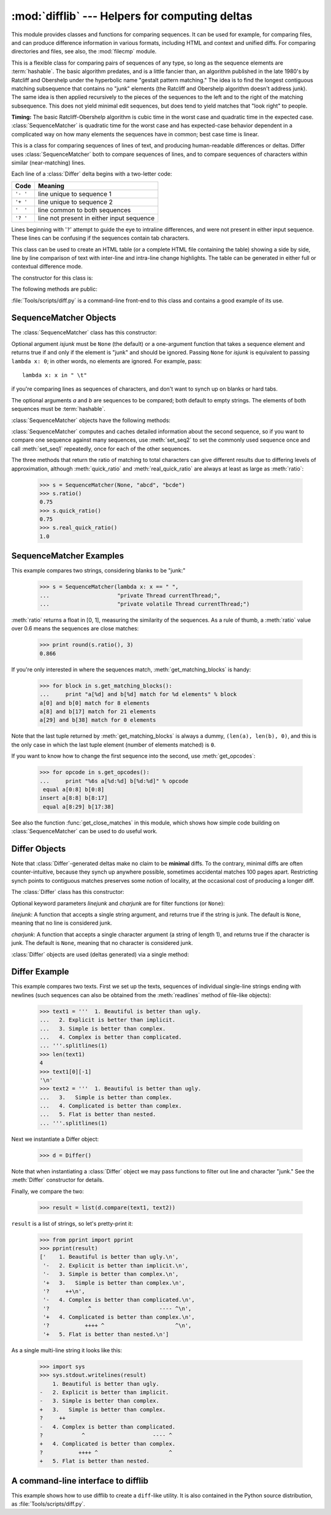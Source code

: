 :mod:`difflib` --- Helpers for computing deltas
===============================================

.. module:: difflib
   :synopsis: Helpers for computing differences between objects.
.. moduleauthor:: Tim Peters <tim_one@users.sourceforge.net>
.. sectionauthor:: Tim Peters <tim_one@users.sourceforge.net>
.. Markup by Fred L. Drake, Jr. <fdrake@acm.org>

.. testsetup::

   import sys
   from difflib import *

.. versionadded:: 2.1

This module provides classes and functions for comparing sequences. It
can be used for example, for comparing files, and can produce difference
information in various formats, including HTML and context and unified
diffs. For comparing directories and files, see also, the :mod:`filecmp` module.

.. class:: SequenceMatcher

   This is a flexible class for comparing pairs of sequences of any type, so long
   as the sequence elements are :term:`hashable`.  The basic algorithm predates, and is a
   little fancier than, an algorithm published in the late 1980's by Ratcliff and
   Obershelp under the hyperbolic name "gestalt pattern matching."  The idea is to
   find the longest contiguous matching subsequence that contains no "junk"
   elements (the Ratcliff and Obershelp algorithm doesn't address junk).  The same
   idea is then applied recursively to the pieces of the sequences to the left and
   to the right of the matching subsequence.  This does not yield minimal edit
   sequences, but does tend to yield matches that "look right" to people.

   **Timing:** The basic Ratcliff-Obershelp algorithm is cubic time in the worst
   case and quadratic time in the expected case. :class:`SequenceMatcher` is
   quadratic time for the worst case and has expected-case behavior dependent in a
   complicated way on how many elements the sequences have in common; best case
   time is linear.


.. class:: Differ

   This is a class for comparing sequences of lines of text, and producing
   human-readable differences or deltas.  Differ uses :class:`SequenceMatcher`
   both to compare sequences of lines, and to compare sequences of characters
   within similar (near-matching) lines.

   Each line of a :class:`Differ` delta begins with a two-letter code:

   +----------+-------------------------------------------+
   | Code     | Meaning                                   |
   +==========+===========================================+
   | ``'- '`` | line unique to sequence 1                 |
   +----------+-------------------------------------------+
   | ``'+ '`` | line unique to sequence 2                 |
   +----------+-------------------------------------------+
   | ``'  '`` | line common to both sequences             |
   +----------+-------------------------------------------+
   | ``'? '`` | line not present in either input sequence |
   +----------+-------------------------------------------+

   Lines beginning with '``?``' attempt to guide the eye to intraline differences,
   and were not present in either input sequence. These lines can be confusing if
   the sequences contain tab characters.


.. class:: HtmlDiff

   This class can be used to create an HTML table (or a complete HTML file
   containing the table) showing a side by side, line by line comparison of text
   with inter-line and intra-line change highlights.  The table can be generated in
   either full or contextual difference mode.

   The constructor for this class is:


   .. function:: __init__([tabsize][, wrapcolumn][, linejunk][, charjunk])

      Initializes instance of :class:`HtmlDiff`.

      *tabsize* is an optional keyword argument to specify tab stop spacing and
      defaults to ``8``.

      *wrapcolumn* is an optional keyword to specify column number where lines are
      broken and wrapped, defaults to ``None`` where lines are not wrapped.

      *linejunk* and *charjunk* are optional keyword arguments passed into ``ndiff()``
      (used by :class:`HtmlDiff` to generate the side by side HTML differences).  See
      ``ndiff()`` documentation for argument default values and descriptions.

   The following methods are public:


   .. function:: make_file(fromlines, tolines [, fromdesc][, todesc][, context][, numlines])

      Compares *fromlines* and *tolines* (lists of strings) and returns a string which
      is a complete HTML file containing a table showing line by line differences with
      inter-line and intra-line changes highlighted.

      *fromdesc* and *todesc* are optional keyword arguments to specify from/to file
      column header strings (both default to an empty string).

      *context* and *numlines* are both optional keyword arguments. Set *context* to
      ``True`` when contextual differences are to be shown, else the default is
      ``False`` to show the full files. *numlines* defaults to ``5``.  When *context*
      is ``True`` *numlines* controls the number of context lines which surround the
      difference highlights.  When *context* is ``False`` *numlines* controls the
      number of lines which are shown before a difference highlight when using the
      "next" hyperlinks (setting to zero would cause the "next" hyperlinks to place
      the next difference highlight at the top of the browser without any leading
      context).


   .. function:: make_table(fromlines, tolines [, fromdesc][, todesc][, context][, numlines])

      Compares *fromlines* and *tolines* (lists of strings) and returns a string which
      is a complete HTML table showing line by line differences with inter-line and
      intra-line changes highlighted.

      The arguments for this method are the same as those for the :meth:`make_file`
      method.

   :file:`Tools/scripts/diff.py` is a command-line front-end to this class and
   contains a good example of its use.

   .. versionadded:: 2.4


.. function:: context_diff(a, b[, fromfile][, tofile][, fromfiledate][, tofiledate][, n][, lineterm])

   Compare *a* and *b* (lists of strings); return a delta (a :term:`generator`
   generating the delta lines) in context diff format.

   Context diffs are a compact way of showing just the lines that have changed plus
   a few lines of context.  The changes are shown in a before/after style.  The
   number of context lines is set by *n* which defaults to three.

   By default, the diff control lines (those with ``***`` or ``---``) are created
   with a trailing newline.  This is helpful so that inputs created from
   :func:`file.readlines` result in diffs that are suitable for use with
   :func:`file.writelines` since both the inputs and outputs have trailing
   newlines.

   For inputs that do not have trailing newlines, set the *lineterm* argument to
   ``""`` so that the output will be uniformly newline free.

   The context diff format normally has a header for filenames and modification
   times.  Any or all of these may be specified using strings for *fromfile*,
   *tofile*, *fromfiledate*, and *tofiledate*. The modification times are normally
   expressed in the format returned by :func:`time.ctime`.  If not specified, the
   strings default to blanks.

      >>> s1 = ['bacon\n', 'eggs\n', 'ham\n', 'guido\n']
      >>> s2 = ['python\n', 'eggy\n', 'hamster\n', 'guido\n']
      >>> for line in context_diff(s1, s2, fromfile='before.py', tofile='after.py'):
      ...     sys.stdout.write(line)  # doctest: +NORMALIZE_WHITESPACE
      *** before.py
      --- after.py
      ***************
      *** 1,4 ****
      ! bacon
      ! eggs
      ! ham
        guido
      --- 1,4 ----
      ! python
      ! eggy
      ! hamster
        guido

   See :ref:`difflib-interface` for a more detailed example.

   .. versionadded:: 2.3


.. function:: get_close_matches(word, possibilities[, n][, cutoff])

   Return a list of the best "good enough" matches.  *word* is a sequence for which
   close matches are desired (typically a string), and *possibilities* is a list of
   sequences against which to match *word* (typically a list of strings).

   Optional argument *n* (default ``3``) is the maximum number of close matches to
   return; *n* must be greater than ``0``.

   Optional argument *cutoff* (default ``0.6``) is a float in the range [0, 1].
   Possibilities that don't score at least that similar to *word* are ignored.

   The best (no more than *n*) matches among the possibilities are returned in a
   list, sorted by similarity score, most similar first.

      >>> get_close_matches('appel', ['ape', 'apple', 'peach', 'puppy'])
      ['apple', 'ape']
      >>> import keyword
      >>> get_close_matches('wheel', keyword.kwlist)
      ['while']
      >>> get_close_matches('apple', keyword.kwlist)
      []
      >>> get_close_matches('accept', keyword.kwlist)
      ['except']


.. function:: ndiff(a, b[, linejunk][, charjunk])

   Compare *a* and *b* (lists of strings); return a :class:`Differ`\ -style
   delta (a :term:`generator` generating the delta lines).

   Optional keyword parameters *linejunk* and *charjunk* are for filter functions
   (or ``None``):

   *linejunk*: A function that accepts a single string argument, and returns true
   if the string is junk, or false if not. The default is (``None``), starting with
   Python 2.3.  Before then, the default was the module-level function
   :func:`IS_LINE_JUNK`, which filters out lines without visible characters, except
   for at most one pound character (``'#'``). As of Python 2.3, the underlying
   :class:`SequenceMatcher` class does a dynamic analysis of which lines are so
   frequent as to constitute noise, and this usually works better than the pre-2.3
   default.

   *charjunk*: A function that accepts a character (a string of length 1), and
   returns if the character is junk, or false if not. The default is module-level
   function :func:`IS_CHARACTER_JUNK`, which filters out whitespace characters (a
   blank or tab; note: bad idea to include newline in this!).

   :file:`Tools/scripts/ndiff.py` is a command-line front-end to this function.

      >>> diff = ndiff('one\ntwo\nthree\n'.splitlines(1),
      ...              'ore\ntree\nemu\n'.splitlines(1))
      >>> print ''.join(diff),
      - one
      ?  ^
      + ore
      ?  ^
      - two
      - three
      ?  -
      + tree
      + emu


.. function:: restore(sequence, which)

   Return one of the two sequences that generated a delta.

   Given a *sequence* produced by :meth:`Differ.compare` or :func:`ndiff`, extract
   lines originating from file 1 or 2 (parameter *which*), stripping off line
   prefixes.

   Example:

      >>> diff = ndiff('one\ntwo\nthree\n'.splitlines(1),
      ...              'ore\ntree\nemu\n'.splitlines(1))
      >>> diff = list(diff) # materialize the generated delta into a list
      >>> print ''.join(restore(diff, 1)),
      one
      two
      three
      >>> print ''.join(restore(diff, 2)),
      ore
      tree
      emu


.. function:: unified_diff(a, b[, fromfile][, tofile][, fromfiledate][, tofiledate][, n][, lineterm])

   Compare *a* and *b* (lists of strings); return a delta (a :term:`generator`
   generating the delta lines) in unified diff format.

   Unified diffs are a compact way of showing just the lines that have changed plus
   a few lines of context.  The changes are shown in a inline style (instead of
   separate before/after blocks).  The number of context lines is set by *n* which
   defaults to three.

   By default, the diff control lines (those with ``---``, ``+++``, or ``@@``) are
   created with a trailing newline.  This is helpful so that inputs created from
   :func:`file.readlines` result in diffs that are suitable for use with
   :func:`file.writelines` since both the inputs and outputs have trailing
   newlines.

   For inputs that do not have trailing newlines, set the *lineterm* argument to
   ``""`` so that the output will be uniformly newline free.

   The context diff format normally has a header for filenames and modification
   times.  Any or all of these may be specified using strings for *fromfile*,
   *tofile*, *fromfiledate*, and *tofiledate*. The modification times are normally
   expressed in the format returned by :func:`time.ctime`.  If not specified, the
   strings default to blanks.

      >>> s1 = ['bacon\n', 'eggs\n', 'ham\n', 'guido\n']
      >>> s2 = ['python\n', 'eggy\n', 'hamster\n', 'guido\n']
      >>> for line in unified_diff(s1, s2, fromfile='before.py', tofile='after.py'):
      ...     sys.stdout.write(line)   # doctest: +NORMALIZE_WHITESPACE
      --- before.py
      +++ after.py
      @@ -1,4 +1,4 @@
      -bacon
      -eggs
      -ham
      +python
      +eggy
      +hamster
       guido

   See :ref:`difflib-interface` for a more detailed example.

   .. versionadded:: 2.3


.. function:: IS_LINE_JUNK(line)

   Return true for ignorable lines.  The line *line* is ignorable if *line* is
   blank or contains a single ``'#'``, otherwise it is not ignorable.  Used as a
   default for parameter *linejunk* in :func:`ndiff` before Python 2.3.


.. function:: IS_CHARACTER_JUNK(ch)

   Return true for ignorable characters.  The character *ch* is ignorable if *ch*
   is a space or tab, otherwise it is not ignorable.  Used as a default for
   parameter *charjunk* in :func:`ndiff`.


.. seealso::

   `Pattern Matching: The Gestalt Approach <http://www.ddj.com/184407970?pgno=5>`_
      Discussion of a similar algorithm by John W. Ratcliff and D. E. Metzener. This
      was published in `Dr. Dobb's Journal <http://www.ddj.com/>`_ in July, 1988.


.. _sequence-matcher:

SequenceMatcher Objects
-----------------------

The :class:`SequenceMatcher` class has this constructor:


.. class:: SequenceMatcher([isjunk[, a[, b]]])

   Optional argument *isjunk* must be ``None`` (the default) or a one-argument
   function that takes a sequence element and returns true if and only if the
   element is "junk" and should be ignored. Passing ``None`` for *isjunk* is
   equivalent to passing ``lambda x: 0``; in other words, no elements are ignored.
   For example, pass::

      lambda x: x in " \t"

   if you're comparing lines as sequences of characters, and don't want to synch up
   on blanks or hard tabs.

   The optional arguments *a* and *b* are sequences to be compared; both default to
   empty strings.  The elements of both sequences must be :term:`hashable`.

   :class:`SequenceMatcher` objects have the following methods:


   .. method:: set_seqs(a, b)

      Set the two sequences to be compared.

   :class:`SequenceMatcher` computes and caches detailed information about the
   second sequence, so if you want to compare one sequence against many
   sequences, use :meth:`set_seq2` to set the commonly used sequence once and
   call :meth:`set_seq1` repeatedly, once for each of the other sequences.


   .. method:: set_seq1(a)

      Set the first sequence to be compared.  The second sequence to be compared
      is not changed.


   .. method:: set_seq2(b)

      Set the second sequence to be compared.  The first sequence to be compared
      is not changed.


   .. method:: find_longest_match(alo, ahi, blo, bhi)

      Find longest matching block in ``a[alo:ahi]`` and ``b[blo:bhi]``.

      If *isjunk* was omitted or ``None``, :meth:`find_longest_match` returns
      ``(i, j, k)`` such that ``a[i:i+k]`` is equal to ``b[j:j+k]``, where ``alo
      <= i <= i+k <= ahi`` and ``blo <= j <= j+k <= bhi``. For all ``(i', j',
      k')`` meeting those conditions, the additional conditions ``k >= k'``, ``i
      <= i'``, and if ``i == i'``, ``j <= j'`` are also met. In other words, of
      all maximal matching blocks, return one that starts earliest in *a*, and
      of all those maximal matching blocks that start earliest in *a*, return
      the one that starts earliest in *b*.

         >>> s = SequenceMatcher(None, " abcd", "abcd abcd")
         >>> s.find_longest_match(0, 5, 0, 9)
         Match(a=0, b=4, size=5)

      If *isjunk* was provided, first the longest matching block is determined
      as above, but with the additional restriction that no junk element appears
      in the block.  Then that block is extended as far as possible by matching
      (only) junk elements on both sides. So the resulting block never matches
      on junk except as identical junk happens to be adjacent to an interesting
      match.

      Here's the same example as before, but considering blanks to be junk. That
      prevents ``' abcd'`` from matching the ``' abcd'`` at the tail end of the
      second sequence directly.  Instead only the ``'abcd'`` can match, and
      matches the leftmost ``'abcd'`` in the second sequence:

         >>> s = SequenceMatcher(lambda x: x==" ", " abcd", "abcd abcd")
         >>> s.find_longest_match(0, 5, 0, 9)
         Match(a=1, b=0, size=4)

      If no blocks match, this returns ``(alo, blo, 0)``.

      .. versionchanged:: 2.6
         This method returns a :term:`named tuple` ``Match(a, b, size)``.


   .. method:: get_matching_blocks()

      Return list of triples describing matching subsequences. Each triple is of
      the form ``(i, j, n)``, and means that ``a[i:i+n] == b[j:j+n]``.  The
      triples are monotonically increasing in *i* and *j*.

      The last triple is a dummy, and has the value ``(len(a), len(b), 0)``.  It
      is the only triple with ``n == 0``.  If ``(i, j, n)`` and ``(i', j', n')``
      are adjacent triples in the list, and the second is not the last triple in
      the list, then ``i+n != i'`` or ``j+n != j'``; in other words, adjacent
      triples always describe non-adjacent equal blocks.

      .. XXX Explain why a dummy is used!

      .. versionchanged:: 2.5
         The guarantee that adjacent triples always describe non-adjacent blocks
         was implemented.

      .. doctest::

         >>> s = SequenceMatcher(None, "abxcd", "abcd")
         >>> s.get_matching_blocks()
         [Match(a=0, b=0, size=2), Match(a=3, b=2, size=2), Match(a=5, b=4, size=0)]


   .. method:: get_opcodes()

      Return list of 5-tuples describing how to turn *a* into *b*. Each tuple is
      of the form ``(tag, i1, i2, j1, j2)``.  The first tuple has ``i1 == j1 ==
      0``, and remaining tuples have *i1* equal to the *i2* from the preceding
      tuple, and, likewise, *j1* equal to the previous *j2*.

      The *tag* values are strings, with these meanings:

      +---------------+---------------------------------------------+
      | Value         | Meaning                                     |
      +===============+=============================================+
      | ``'replace'`` | ``a[i1:i2]`` should be replaced by          |
      |               | ``b[j1:j2]``.                               |
      +---------------+---------------------------------------------+
      | ``'delete'``  | ``a[i1:i2]`` should be deleted.  Note that  |
      |               | ``j1 == j2`` in this case.                  |
      +---------------+---------------------------------------------+
      | ``'insert'``  | ``b[j1:j2]`` should be inserted at          |
      |               | ``a[i1:i1]``. Note that ``i1 == i2`` in     |
      |               | this case.                                  |
      +---------------+---------------------------------------------+
      | ``'equal'``   | ``a[i1:i2] == b[j1:j2]`` (the sub-sequences |
      |               | are equal).                                 |
      +---------------+---------------------------------------------+

      For example:

         >>> a = "qabxcd"
         >>> b = "abycdf"
         >>> s = SequenceMatcher(None, a, b)
         >>> for tag, i1, i2, j1, j2 in s.get_opcodes():
         ...    print ("%7s a[%d:%d] (%s) b[%d:%d] (%s)" %
         ...           (tag, i1, i2, a[i1:i2], j1, j2, b[j1:j2]))
          delete a[0:1] (q) b[0:0] ()
           equal a[1:3] (ab) b[0:2] (ab)
         replace a[3:4] (x) b[2:3] (y)
           equal a[4:6] (cd) b[3:5] (cd)
          insert a[6:6] () b[5:6] (f)


   .. method:: get_grouped_opcodes([n])

      Return a :term:`generator` of groups with up to *n* lines of context.

      Starting with the groups returned by :meth:`get_opcodes`, this method
      splits out smaller change clusters and eliminates intervening ranges which
      have no changes.

      The groups are returned in the same format as :meth:`get_opcodes`.

      .. versionadded:: 2.3


   .. method:: ratio()

      Return a measure of the sequences' similarity as a float in the range [0,
      1].

      Where T is the total number of elements in both sequences, and M is the
      number of matches, this is 2.0\*M / T. Note that this is ``1.0`` if the
      sequences are identical, and ``0.0`` if they have nothing in common.

      This is expensive to compute if :meth:`get_matching_blocks` or
      :meth:`get_opcodes` hasn't already been called, in which case you may want
      to try :meth:`quick_ratio` or :meth:`real_quick_ratio` first to get an
      upper bound.


   .. method:: quick_ratio()

      Return an upper bound on :meth:`ratio` relatively quickly.

      This isn't defined beyond that it is an upper bound on :meth:`ratio`, and
      is faster to compute.


   .. method:: real_quick_ratio()

      Return an upper bound on :meth:`ratio` very quickly.

      This isn't defined beyond that it is an upper bound on :meth:`ratio`, and
      is faster to compute than either :meth:`ratio` or :meth:`quick_ratio`.

The three methods that return the ratio of matching to total characters can give
different results due to differing levels of approximation, although
:meth:`quick_ratio` and :meth:`real_quick_ratio` are always at least as large as
:meth:`ratio`:

   >>> s = SequenceMatcher(None, "abcd", "bcde")
   >>> s.ratio()
   0.75
   >>> s.quick_ratio()
   0.75
   >>> s.real_quick_ratio()
   1.0


.. _sequencematcher-examples:

SequenceMatcher Examples
------------------------

This example compares two strings, considering blanks to be "junk:"

   >>> s = SequenceMatcher(lambda x: x == " ",
   ...                     "private Thread currentThread;",
   ...                     "private volatile Thread currentThread;")

:meth:`ratio` returns a float in [0, 1], measuring the similarity of the
sequences.  As a rule of thumb, a :meth:`ratio` value over 0.6 means the
sequences are close matches:

   >>> print round(s.ratio(), 3)
   0.866

If you're only interested in where the sequences match,
:meth:`get_matching_blocks` is handy:

   >>> for block in s.get_matching_blocks():
   ...     print "a[%d] and b[%d] match for %d elements" % block
   a[0] and b[0] match for 8 elements
   a[8] and b[17] match for 21 elements
   a[29] and b[38] match for 0 elements

Note that the last tuple returned by :meth:`get_matching_blocks` is always a
dummy, ``(len(a), len(b), 0)``, and this is the only case in which the last
tuple element (number of elements matched) is ``0``.

If you want to know how to change the first sequence into the second, use
:meth:`get_opcodes`:

   >>> for opcode in s.get_opcodes():
   ...     print "%6s a[%d:%d] b[%d:%d]" % opcode
    equal a[0:8] b[0:8]
   insert a[8:8] b[8:17]
    equal a[8:29] b[17:38]

See also the function :func:`get_close_matches` in this module, which shows how
simple code building on :class:`SequenceMatcher` can be used to do useful work.


.. _differ-objects:

Differ Objects
--------------

Note that :class:`Differ`\ -generated deltas make no claim to be **minimal**
diffs. To the contrary, minimal diffs are often counter-intuitive, because they
synch up anywhere possible, sometimes accidental matches 100 pages apart.
Restricting synch points to contiguous matches preserves some notion of
locality, at the occasional cost of producing a longer diff.

The :class:`Differ` class has this constructor:


.. class:: Differ([linejunk[, charjunk]])

   Optional keyword parameters *linejunk* and *charjunk* are for filter functions
   (or ``None``):

   *linejunk*: A function that accepts a single string argument, and returns true
   if the string is junk.  The default is ``None``, meaning that no line is
   considered junk.

   *charjunk*: A function that accepts a single character argument (a string of
   length 1), and returns true if the character is junk. The default is ``None``,
   meaning that no character is considered junk.

   :class:`Differ` objects are used (deltas generated) via a single method:


   .. method:: Differ.compare(a, b)

      Compare two sequences of lines, and generate the delta (a sequence of lines).

      Each sequence must contain individual single-line strings ending with newlines.
      Such sequences can be obtained from the :meth:`readlines` method of file-like
      objects.  The delta generated also consists of newline-terminated strings, ready
      to be printed as-is via the :meth:`writelines` method of a file-like object.


.. _differ-examples:

Differ Example
--------------

This example compares two texts. First we set up the texts, sequences of
individual single-line strings ending with newlines (such sequences can also be
obtained from the :meth:`readlines` method of file-like objects):

   >>> text1 = '''  1. Beautiful is better than ugly.
   ...   2. Explicit is better than implicit.
   ...   3. Simple is better than complex.
   ...   4. Complex is better than complicated.
   ... '''.splitlines(1)
   >>> len(text1)
   4
   >>> text1[0][-1]
   '\n'
   >>> text2 = '''  1. Beautiful is better than ugly.
   ...   3.   Simple is better than complex.
   ...   4. Complicated is better than complex.
   ...   5. Flat is better than nested.
   ... '''.splitlines(1)

Next we instantiate a Differ object:

   >>> d = Differ()

Note that when instantiating a :class:`Differ` object we may pass functions to
filter out line and character "junk."  See the :meth:`Differ` constructor for
details.

Finally, we compare the two:

   >>> result = list(d.compare(text1, text2))

``result`` is a list of strings, so let's pretty-print it:

   >>> from pprint import pprint
   >>> pprint(result)
   ['    1. Beautiful is better than ugly.\n',
    '-   2. Explicit is better than implicit.\n',
    '-   3. Simple is better than complex.\n',
    '+   3.   Simple is better than complex.\n',
    '?     ++\n',
    '-   4. Complex is better than complicated.\n',
    '?            ^                     ---- ^\n',
    '+   4. Complicated is better than complex.\n',
    '?           ++++ ^                      ^\n',
    '+   5. Flat is better than nested.\n']

As a single multi-line string it looks like this:

   >>> import sys
   >>> sys.stdout.writelines(result)
       1. Beautiful is better than ugly.
   -   2. Explicit is better than implicit.
   -   3. Simple is better than complex.
   +   3.   Simple is better than complex.
   ?     ++
   -   4. Complex is better than complicated.
   ?            ^                     ---- ^
   +   4. Complicated is better than complex.
   ?           ++++ ^                      ^
   +   5. Flat is better than nested.


.. _difflib-interface:

A command-line interface to difflib
-----------------------------------

This example shows how to use difflib to create a ``diff``-like utility.
It is also contained in the Python source distribution, as
:file:`Tools/scripts/diff.py`.

.. testcode::

   """ Command line interface to difflib.py providing diffs in four formats:

   * ndiff:    lists every line and highlights interline changes.
   * context:  highlights clusters of changes in a before/after format.
   * unified:  highlights clusters of changes in an inline format.
   * html:     generates side by side comparison with change highlights.

   """

   import sys, os, time, difflib, optparse

   def main():
        # Configure the option parser
       usage = "usage: %prog [options] fromfile tofile"
       parser = optparse.OptionParser(usage)
       parser.add_option("-c", action="store_true", default=False,
                         help='Produce a context format diff (default)')
       parser.add_option("-u", action="store_true", default=False,
                         help='Produce a unified format diff')
       hlp = 'Produce HTML side by side diff (can use -c and -l in conjunction)'
       parser.add_option("-m", action="store_true", default=False, help=hlp)
       parser.add_option("-n", action="store_true", default=False,
                         help='Produce a ndiff format diff')
       parser.add_option("-l", "--lines", type="int", default=3,
                         help='Set number of context lines (default 3)')
       (options, args) = parser.parse_args()

       if len(args) == 0:
           parser.print_help()
           sys.exit(1)
       if len(args) != 2:
           parser.error("need to specify both a fromfile and tofile")

       n = options.lines
       fromfile, tofile = args # as specified in the usage string

       # we're passing these as arguments to the diff function
       fromdate = time.ctime(os.stat(fromfile).st_mtime)
       todate = time.ctime(os.stat(tofile).st_mtime)
       fromlines = open(fromfile, 'U').readlines()
       tolines = open(tofile, 'U').readlines()

       if options.u:
           diff = difflib.unified_diff(fromlines, tolines, fromfile, tofile,
                                       fromdate, todate, n=n)
       elif options.n:
           diff = difflib.ndiff(fromlines, tolines)
       elif options.m:
           diff = difflib.HtmlDiff().make_file(fromlines, tolines, fromfile,
                                               tofile, context=options.c,
                                               numlines=n)
       else:
           diff = difflib.context_diff(fromlines, tolines, fromfile, tofile,
                                       fromdate, todate, n=n)

       # we're using writelines because diff is a generator
       sys.stdout.writelines(diff)

   if __name__ == '__main__':
       main()
